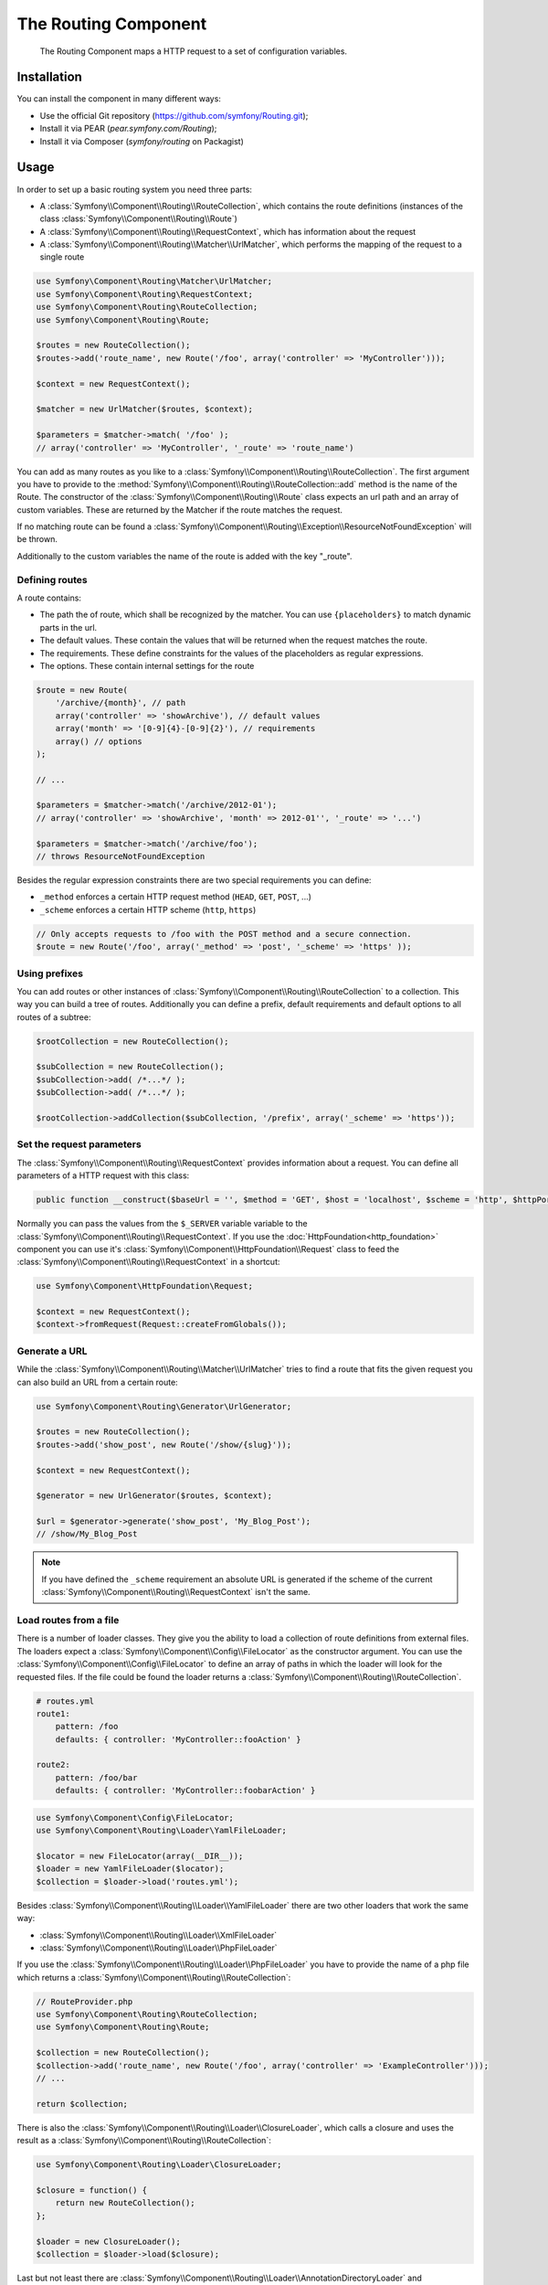 .. index::
   single: Routing

The Routing Component
====================

   The Routing Component maps a HTTP request to a set of configuration 
   variables.

Installation
------------

You can install the component in many different ways:

* Use the official Git repository (https://github.com/symfony/Routing.git);
* Install it via PEAR (`pear.symfony.com/Routing`);
* Install it via Composer (`symfony/routing` on Packagist)

Usage
-----

In order to set up a basic routing system you need three parts:

* A :class:`Symfony\\Component\\Routing\\RouteCollection`, which contains the route definitions (instances of the class :class:`Symfony\\Component\\Routing\\Route`)
* A :class:`Symfony\\Component\\Routing\\RequestContext`, which has information about the request
* A :class:`Symfony\\Component\\Routing\\Matcher\\UrlMatcher`, which performs the mapping of the request to a single route

.. code-block:: php
    
    use Symfony\Component\Routing\Matcher\UrlMatcher;
    use Symfony\Component\Routing\RequestContext;
    use Symfony\Component\Routing\RouteCollection;
    use Symfony\Component\Routing\Route;

    $routes = new RouteCollection();
    $routes->add('route_name', new Route('/foo', array('controller' => 'MyController')));

    $context = new RequestContext();

    $matcher = new UrlMatcher($routes, $context);

    $parameters = $matcher->match( '/foo' ); 
    // array('controller' => 'MyController', '_route' => 'route_name')

You can add as many routes as you like to a 
:class:`Symfony\\Component\\Routing\\RouteCollection`. The first argument you have to
provide to the :method:`Symfony\\Component\\Routing\\RouteCollection::add` method is 
the name of the Route. The constructor of the :class:`Symfony\\Component\\Routing\\Route` 
class expects an url path and an array of custom variables. These are returned by the 
Matcher if the route matches the request.

If no matching route can be found a 
:class:`Symfony\\Component\\Routing\\Exception\\ResourceNotFoundException` will be thrown.

Additionally to the custom variables the name of the route is added with the 
key "_route".

Defining routes
~~~~~~~~~~~~~~~

A route contains:

* The path the of route, which shall be recognized by the matcher. You can use ``{placeholders}`` to match dynamic parts in the url.
* The default values. These contain the values that will be returned when the request matches the route.
* The requirements. These define constraints for the values of the placeholders as regular expressions.
* The options. These contain internal settings for the route

.. code-block:: php
    
   $route = new Route(
       '/archive/{month}', // path
       array('controller' => 'showArchive'), // default values
       array('month' => '[0-9]{4}-[0-9]{2}'), // requirements
       array() // options
   );
   
   // ...
   
   $parameters = $matcher->match('/archive/2012-01');
   // array('controller' => 'showArchive', 'month' => 2012-01'', '_route' => '...')
   
   $parameters = $matcher->match('/archive/foo');
   // throws ResourceNotFoundException

Besides the regular expression constraints there are two special requirements 
you can define:

* ``_method`` enforces a certain HTTP request method (``HEAD``, ``GET``, ``POST``, ...)
* ``_scheme`` enforces a certain HTTP scheme (``http``, ``https``) 

.. code-block:: php
    
   // Only accepts requests to /foo with the POST method and a secure connection.
   $route = new Route('/foo', array('_method' => 'post', '_scheme' => 'https' ));

Using prefixes
~~~~~~~~~~~~~~

You can add routes or other instances of 
:class:`Symfony\\Component\\Routing\\RouteCollection` to a collection. This way 
you can build a tree of routes. Additionally you can define a prefix, default 
requirements and default options to all routes of a subtree:

.. code-block:: php
    
    $rootCollection = new RouteCollection();
    
    $subCollection = new RouteCollection();
    $subCollection->add( /*...*/ );
    $subCollection->add( /*...*/ );
    
    $rootCollection->addCollection($subCollection, '/prefix', array('_scheme' => 'https'));

Set the request parameters
~~~~~~~~~~~~~~~~~~~~~~~~~~

The :class:`Symfony\\Component\\Routing\\RequestContext` provides information 
about a request. You can define all parameters of a HTTP request with this class:

.. code-block:: php
    
    public function __construct($baseUrl = '', $method = 'GET', $host = 'localhost', $scheme = 'http', $httpPort = 80, $httpsPort = 443)

Normally you can pass the values from the ``$_SERVER`` variable variable to the 
:class:`Symfony\\Component\\Routing\\RequestContext`. If you use the
:doc:`HttpFoundation<http_foundation>` component you can use it's 
:class:`Symfony\\Component\\HttpFoundation\\Request` class to feed the 
:class:`Symfony\\Component\\Routing\\RequestContext` in a shortcut:
  
.. code-block:: php
    
    use Symfony\Component\HttpFoundation\Request;
    
    $context = new RequestContext();
    $context->fromRequest(Request::createFromGlobals());

Generate a URL
~~~~~~~~~~~~~~

While the :class:`Symfony\\Component\\Routing\\Matcher\\UrlMatcher` tries to find 
a route that fits the given request you can also build an URL from a certain route:

.. code-block:: php
    
    use Symfony\Component\Routing\Generator\UrlGenerator;

    $routes = new RouteCollection();
    $routes->add('show_post', new Route('/show/{slug}'));

    $context = new RequestContext();

    $generator = new UrlGenerator($routes, $context);

    $url = $generator->generate('show_post', 'My_Blog_Post');
    // /show/My_Blog_Post

.. note::
    
    If you have defined the ``_scheme`` requirement an absolute URL is generated
    if the scheme of the current :class:`Symfony\\Component\\Routing\\RequestContext`
    isn't the same.

Load routes from a file
~~~~~~~~~~~~~~~~~~~~~~~

There is a number of loader classes. They give you the ability to load a collection
of route definitions from external files. 
The loaders expect a :class:`Symfony\\Component\\Config\\FileLocator` as the 
constructor argument. You can use the :class:`Symfony\\Component\\Config\\FileLocator`
to define an array of paths in which the loader will look for the requested files.
If the file could be found the loader returns a :class:`Symfony\\Component\\Routing\\RouteCollection`.

.. code-block:: yaml

    # routes.yml
    route1:
        pattern: /foo
        defaults: { controller: 'MyController::fooAction' }

    route2:
        pattern: /foo/bar
        defaults: { controller: 'MyController::foobarAction' }

.. code-block:: php
    
    use Symfony\Component\Config\FileLocator;
    use Symfony\Component\Routing\Loader\YamlFileLoader;

    $locator = new FileLocator(array(__DIR__));
    $loader = new YamlFileLoader($locator);
    $collection = $loader->load('routes.yml');

Besides :class:`Symfony\\Component\\Routing\\Loader\\YamlFileLoader` there are two
other loaders that work the same way:

* :class:`Symfony\\Component\\Routing\\Loader\\XmlFileLoader`
* :class:`Symfony\\Component\\Routing\\Loader\\PhpFileLoader`

If you use the :class:`Symfony\\Component\\Routing\\Loader\\PhpFileLoader` you
have to provide the name of a php file which returns a :class:`Symfony\\Component\\Routing\\RouteCollection`:

.. code-block:: php
    
    // RouteProvider.php
    use Symfony\Component\Routing\RouteCollection;
    use Symfony\Component\Routing\Route;

    $collection = new RouteCollection();
    $collection->add('route_name', new Route('/foo', array('controller' => 'ExampleController')));
    // ...
    
    return $collection;

There is also the :class:`Symfony\\Component\\Routing\\Loader\\ClosureLoader`, which 
calls a closure and uses the result as a :class:`Symfony\\Component\\Routing\\RouteCollection`:

.. code-block:: php
    
    use Symfony\Component\Routing\Loader\ClosureLoader;
    
    $closure = function() {
        return new RouteCollection();
    };

    $loader = new ClosureLoader();
    $collection = $loader->load($closure);

Last but not least there are
:class:`Symfony\\Component\\Routing\\Loader\\AnnotationDirectoryLoader` and
:class:`Symfony\\Component\\Routing\\Loader\\AnnotationFileLoader` to load
route definitions from class annotations.

The all-in-one Router
~~~~~~~~~~~~~~~~~~~~~

The :class:`Symfony\\Component\\Routing\\Router` class is a all-in-one package of 
the routing algorithm. The constructor expects a loader instance, a path to the 
main route definition and some other settings:

.. code-block:: php
    
    public function __construct(LoaderInterface $loader, $resource, array $options = array(), RequestContext $context = null, array $defaults = array());

With the ``cache_dir`` option you can enable route caching (if you provide a 
path) or disable caching (if it's set to ``null``). The caching is done 
automatically in the background if you want to use it. A basic example of the 
:class:`Symfony\\Component\\Routing\\Router` class would look like:

.. code-block:: php
    
    $locator = new FileLocator(array(__DIR__));
    $router = new Router(new YamlFileLoader($locator), "routes.yml");
    $router->match('/foo/bar');

.. note::
    
    If you use caching the Routing component will compile new classes which 
    are saved in the ``cache_dir``. This means your script must have write 
    permissions for that location.